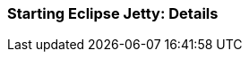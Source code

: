 //
// ========================================================================
// Copyright (c) 1995-2020 Mort Bay Consulting Pty Ltd and others.
//
// This program and the accompanying materials are made available under the
// terms of the Eclipse Public License v. 2.0 which is available at
// https://www.eclipse.org/legal/epl-2.0, or the Apache License, Version 2.0
// which is available at https://www.apache.org/licenses/LICENSE-2.0.
//
// SPDX-License-Identifier: EPL-2.0 OR Apache-2.0
// ========================================================================
//

[[og-start-details]]
=== Starting Eclipse Jetty: Details

// TODO: how start.jar builds a classpath, etc.
//  how command line overrides base, that overrides home
//  how you can start Jetty on-the-fly without modules or ini files
//  etc.
